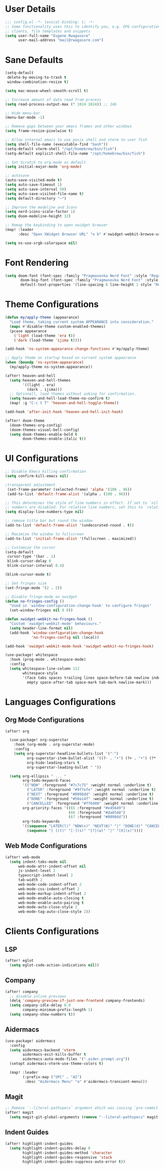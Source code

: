 #+STARTUP: overview
* User Details
#+begin_src emacs-lisp
;;; config.el -*- lexical-binding: t; -*-
;; Some functionality uses this to identify you, e.g. GPG configuration, email
;; clients, file templates and snippets
(setq user-full-name "Eugene Rwagasore"
      user-mail-address "mail@rwagasore.com")
#+end_src

* Sane Defaults
#+begin_src emacs-lisp
(setq-default
 delete-by-moving-to-trash t
 window-combination-resize t)

(setq mac-mouse-wheel-smooth-scroll t)

;; Increase amount of data read from process
(setq read-process-output-max (* 1024 1024)) ;; 1mb

;; Hide menu-bar
(menu-bar-mode -1)

;; Remove gaps between your emacs frames and other windows
(setq frame-resize-pixelwise t)

;; Allow internal emacs to use posix shell and vterm to user fish
(setq shell-file-name (executable-find "bash"))
(setq-default vterm-shell "/opt/homebrew/bin/fish")
(setq-default explicit-shell-file-name "/opt/homebrew/bin/fish")

;; Set Scratch to org-mode as default
(setq initial-major-mode 'org-mode)

;; autosave
(auto-save-visited-mode t)
(setq auto-save-timeout 1)
(setq auto-save-interval 50)
(setq auto-save-visited-file-name t)
(setq default-directory "~")

;; Improve the modeline and Icons
(setq nerd-icons-scale-factor 1)
(setq doom-modeline-height 32)

;; Remap the keybinding to open xwidget browser
(map! :leader
      :desc "Open XWidget Browser URL" "o b" #'xwidget-webkit-browse-url)

(setq ns-use-srgb-colorspace nil)
#+end_src

* Font Rendering
#+begin_src emacs-lisp
(setq doom-font (font-spec :family "Pragmasevka Nerd Font" :style "Regular"  :size 14)
       doom-big-font (font-spec :family "Pragmasevka Nerd Font" :style "Regular" :size 21)
       default-text-properties '(line-spacing 0 line-height 1 style "Retina"))
#+end_src
* Theme Configurations
#+begin_src emacs-lisp
(defun my/apply-theme (appearance)
  "Load theme, taking current system APPEARANCE into consideration."
  (mapc #'disable-theme custom-enabled-themes)
  (pcase appearance
    ('light (load-theme 'era t))
    ('dark (load-theme 'ijima t))))

(add-hook 'ns-system-appearance-change-functions #'my/apply-theme)

;; Apply theme on startup based on current system appearance
(when (boundp 'ns-system-appearance)
  (my/apply-theme ns-system-appearance))

(after! heaven-and-hell
  (setq heaven-and-hell-themes
        '((light . era)
          (dark . ijima)))
  ;; Optionall, load themes without asking for confirmation.
  (setq heaven-and-hell-load-theme-no-confirm t)
  (map! :g "C-c t T" 'heaven-and-hell-toggle-theme))

(add-hook 'after-init-hook 'heaven-and-hell-init-hook)

(after! doom-theme
  (doom-themes-org-config)
  (doom-themes-visual-bell-config)
  (setq doom-themes-enable-bold t
        doom-themes-enable-italic t))
#+end_src
* UI Configurations
#+begin_src emacs-lisp
;; Disable Emacs killing confirmation
(setq confirm-kill-emacs nil)

;transparent adjustment
 (set-frame-parameter (selected-frame) 'alpha '(100 . 96))
 (add-to-list 'default-frame-alist '(alpha . (100 . 96)))

;; This determines the style of line numbers in effect. If set to `nil', line
;; numbers are disabled. For relative line numbers, set this to `relative'.
(setq display-line-numbers-type nil)

;; remove title bar but round the window
(add-to-list 'default-frame-alist '(undecorated-round . t))

;; Maximize the window to fullscreen
(add-to-list 'initial-frame-alist '(fullscreen . maximized))

;; Customize the cursor
(setq-default
 cursor-type '(bar . 1)
 blink-cursor-delay 0
 blink-cursor-interval 0.4)

(blink-cursor-mode t)

;; Set fringes size
(set-fringe-mode '(2 . 2))

;; Disable fringe-mode on xwidget
(defun no-fringes-config ()
  "Used in `window-configuration-change-hook' to configure fringes"
  (set-window-fringes nil 0 0))

(defun xwidget-webkit-no-fringes-hook ()
  "Custom `xwidget-webkit-mode' behaviours."
  (setq header-line-format nil)
  (add-hook 'window-configuration-change-hook
            'no-fringes-config nil :local))

(add-hook 'xwidget-webkit-mode-hook 'xwidget-webkit-no-fringes-hook)

(use-package! whitespace
  :hook (prog-mode . whitespace-mode)
  :config
  (setq whitespace-line-column 112
        whitespace-style
        '(face tabs spaces trailing lines space-before-tab newline indentation
          empty space-after-tab space-mark tab-mark newline-mark)))
#+end_src
* Languages Configurations
** Org Mode Configurations
#+begin_src emacs-lisp
(after! org

  (use-package! org-superstar
    :hook (org-mode . org-superstar-mode)
    :config
    (setq org-superstar-headline-bullets-list '("⁖")
          org-superstar-item-bullet-alist '((?- . "•") (?+ . "•") (?* . "•"))
          org-hide-leading-stars t
          org-superstar-leading-bullet " "))

  (setq org-ellipsis " ... "
        org-todo-keyword-faces
        '(("NOW" :foreground "#7c7c75" :weight normal :underline t)
          ("LATER" :foreground "#9f7efe" :weight normal :underline t)
          ("NEXT" :foreground "#0098dd" :weight normal :underline t)
          ("DONE" :foreground "#50a14f" :weight normal :underline t)
          ("CANCELLED" :foreground "#ff6480" :weight normal :underline t))
        org-priority-faces '((65 :foreground "#e45649")
                             (66 :foreground "#da8548")
                             (67 :foreground "#0098dd"))
        org-todo-keywords
        '((sequence "LATER(l)" "NOW(n)" "NEXT(N)" "|" "DONE(d)" "CANCELLED(c)")
          (sequence "[ ](t)" "[-](s)" "[?](w)" "|" "[X](x)"))))

#+end_src
** Web Mode Configurations
#+begin_src emacs-lisp
(after! web-mode
  (setq indent-tabs-mode nil
      web-mode-attr-indent-offset nil
      js-indent-level 2
      typescript-indent-level 2
      tab-width 2
      web-mode-code-indent-offset 2
      web-mode-css-indent-offset 2
      web-mode-markup-indent-offset 2
      web-mode-enable-auto-closing t
      web-mode-enable-auto-pairing t
      web-mode-auto-close-style 2
      web-mode-tag-auto-close-style 2))
#+end_src
* Clients Configurations
** LSP
#+begin_src emacs-lisp
(after! eglot
  (setq eglot-code-action-indications nil))
#+end_src
** Company
#+begin_src emacs-lisp
(after! company
  ;; disable inline previews
  (delq 'company-preview-if-just-one-frontend company-frontends)
  (setq company-idle-delay 0.0
        company-minimum-prefix-length 1)
  (setq company-show-numbers t))
#+end_src
** Aidermacs
#+begin_src emacs-lisp
(use-package! aidermacs
  :config
  (setq aidermacs-backend 'vterm
        aidermacs-exit-kills-buffer t
        aidermacs-auto-mode-files '(".aider.prompt.org"))
  (setopt aidermacs-vterm-use-theme-colors t)

  (map! :leader
        (:prefix-map ("SPC" . "AI")
         :desc "Aidermacs Menu" "a" #'aidermacs-transient-menu)))
#+end_src

** Magit
#+begin_src emacs-lisp
;; Remove `--literal-pathspecs` argument which was causing `pre-commit` to fail
(after! magit
  (setq magit-git-global-arguments (remove "--literal-pathspecs" magit-git-global-arguments)))
#+end_src

** Indent Guides
#+begin_src emacs-lisp
(after! highlight-indent-guides
  (setq highlight-indent-guides-delay 0
        highlight-indent-guides-method 'character
        highlight-indent-guides-responsive 'stack
        highlight-indent-guides-suppress-auto-error t))
#+end_src
